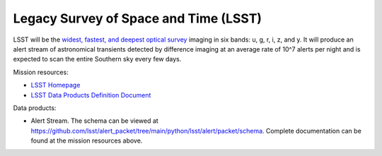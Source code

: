 .. _survey lsst:

Legacy Survey of Space and Time (LSST)
===============================

LSST will be the `widest, fastest, and deepest optical survey <https://www.lsst.org/sites/default/files/documents/rubinobs_lsst_factsheet_9_2020_final.pdf>`__
imaging in six bands: u, g, r, i, z, and y. It will produce an alert stream of astronomical transients detected by
difference imaging at an average rate of 10^7 alerts per night and is expected to scan the entire Southern sky every
few days.

Mission resources:

- `LSST Homepage <https://rubinobservatory.org>`__
- `LSST Data Products Definition Document <https://lse-163.lsst.io/v/v3.9/index.html>`__

Data products:

- Alert Stream. The schema can be viewed at `<https://github.com/lsst/alert_packet/tree/main/python/lsst/alert/packet/schema>`__.
  Complete documentation can be found at the mission resources above.
